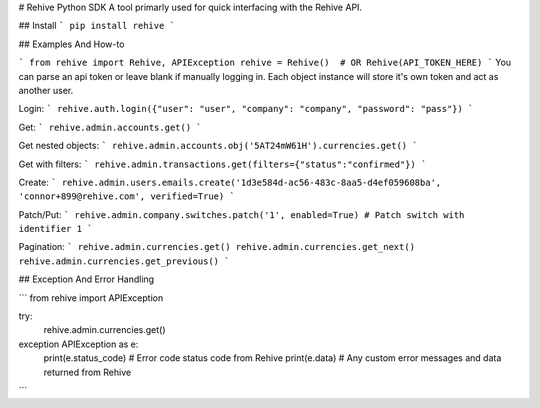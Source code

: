 # Rehive Python SDK
A tool primarly used for quick interfacing with the Rehive API.


## Install
```
pip install rehive
```

## Examples And How-to

```
from rehive import Rehive, APIException
rehive = Rehive()  # OR Rehive(API_TOKEN_HERE)
```
You can parse an api token or leave blank if manually logging in. Each object instance will store it's own token and act as another user.

Login:
```
rehive.auth.login({"user": "user", "company": "company", "password": "pass"})
```

Get:
```
rehive.admin.accounts.get()
```

Get nested objects:
```
rehive.admin.accounts.obj('5AT24mW61H').currencies.get()
```

Get with filters:
```
rehive.admin.transactions.get(filters={"status":"confirmed"})
```

Create:
```
rehive.admin.users.emails.create('1d3e584d-ac56-483c-8aa5-d4ef059608ba', 'connor+899@rehive.com', verified=True)
```

Patch/Put:
```
rehive.admin.company.switches.patch('1', enabled=True) # Patch switch with identifier 1
```

Pagination:
```
rehive.admin.currencies.get()
rehive.admin.currencies.get_next()
rehive.admin.currencies.get_previous()
```


## Exception And Error Handling

```
from rehive import APIException

try:
  rehive.admin.currencies.get()
exception APIException as e:
  print(e.status_code) # Error code status code from Rehive
  print(e.data) # Any custom error messages and data returned from Rehive
```


